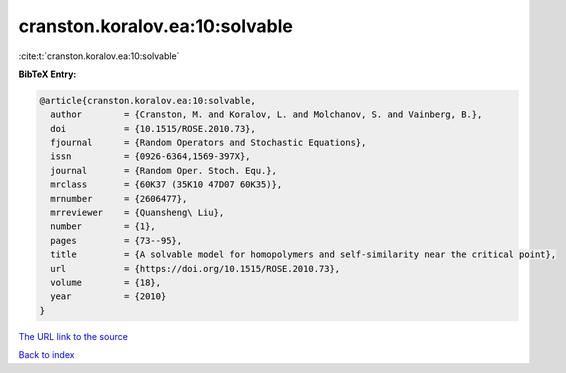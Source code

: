 cranston.koralov.ea:10:solvable
===============================

:cite:t:`cranston.koralov.ea:10:solvable`

**BibTeX Entry:**

.. code-block:: bibtex

   @article{cranston.koralov.ea:10:solvable,
     author        = {Cranston, M. and Koralov, L. and Molchanov, S. and Vainberg, B.},
     doi           = {10.1515/ROSE.2010.73},
     fjournal      = {Random Operators and Stochastic Equations},
     issn          = {0926-6364,1569-397X},
     journal       = {Random Oper. Stoch. Equ.},
     mrclass       = {60K37 (35K10 47D07 60K35)},
     mrnumber      = {2606477},
     mrreviewer    = {Quansheng\ Liu},
     number        = {1},
     pages         = {73--95},
     title         = {A solvable model for homopolymers and self-similarity near the critical point},
     url           = {https://doi.org/10.1515/ROSE.2010.73},
     volume        = {18},
     year          = {2010}
   }

`The URL link to the source <https://doi.org/10.1515/ROSE.2010.73>`__


`Back to index <../By-Cite-Keys.html>`__
